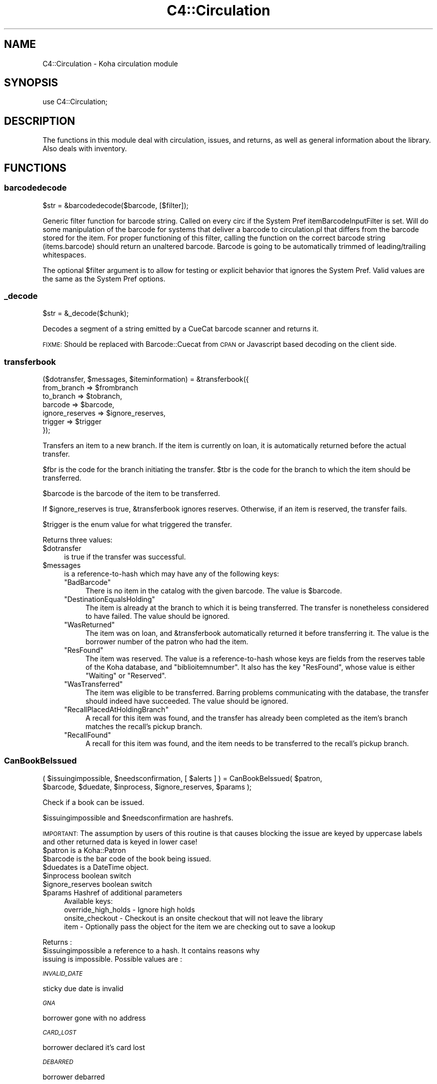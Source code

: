 .\" Automatically generated by Pod::Man 4.14 (Pod::Simple 3.40)
.\"
.\" Standard preamble:
.\" ========================================================================
.de Sp \" Vertical space (when we can't use .PP)
.if t .sp .5v
.if n .sp
..
.de Vb \" Begin verbatim text
.ft CW
.nf
.ne \\$1
..
.de Ve \" End verbatim text
.ft R
.fi
..
.\" Set up some character translations and predefined strings.  \*(-- will
.\" give an unbreakable dash, \*(PI will give pi, \*(L" will give a left
.\" double quote, and \*(R" will give a right double quote.  \*(C+ will
.\" give a nicer C++.  Capital omega is used to do unbreakable dashes and
.\" therefore won't be available.  \*(C` and \*(C' expand to `' in nroff,
.\" nothing in troff, for use with C<>.
.tr \(*W-
.ds C+ C\v'-.1v'\h'-1p'\s-2+\h'-1p'+\s0\v'.1v'\h'-1p'
.ie n \{\
.    ds -- \(*W-
.    ds PI pi
.    if (\n(.H=4u)&(1m=24u) .ds -- \(*W\h'-12u'\(*W\h'-12u'-\" diablo 10 pitch
.    if (\n(.H=4u)&(1m=20u) .ds -- \(*W\h'-12u'\(*W\h'-8u'-\"  diablo 12 pitch
.    ds L" ""
.    ds R" ""
.    ds C` ""
.    ds C' ""
'br\}
.el\{\
.    ds -- \|\(em\|
.    ds PI \(*p
.    ds L" ``
.    ds R" ''
.    ds C`
.    ds C'
'br\}
.\"
.\" Escape single quotes in literal strings from groff's Unicode transform.
.ie \n(.g .ds Aq \(aq
.el       .ds Aq '
.\"
.\" If the F register is >0, we'll generate index entries on stderr for
.\" titles (.TH), headers (.SH), subsections (.SS), items (.Ip), and index
.\" entries marked with X<> in POD.  Of course, you'll have to process the
.\" output yourself in some meaningful fashion.
.\"
.\" Avoid warning from groff about undefined register 'F'.
.de IX
..
.nr rF 0
.if \n(.g .if rF .nr rF 1
.if (\n(rF:(\n(.g==0)) \{\
.    if \nF \{\
.        de IX
.        tm Index:\\$1\t\\n%\t"\\$2"
..
.        if !\nF==2 \{\
.            nr % 0
.            nr F 2
.        \}
.    \}
.\}
.rr rF
.\" ========================================================================
.\"
.IX Title "C4::Circulation 3pm"
.TH C4::Circulation 3pm "2025-09-25" "perl v5.32.1" "User Contributed Perl Documentation"
.\" For nroff, turn off justification.  Always turn off hyphenation; it makes
.\" way too many mistakes in technical documents.
.if n .ad l
.nh
.SH "NAME"
C4::Circulation \- Koha circulation module
.SH "SYNOPSIS"
.IX Header "SYNOPSIS"
use C4::Circulation;
.SH "DESCRIPTION"
.IX Header "DESCRIPTION"
The functions in this module deal with circulation, issues, and
returns, as well as general information about the library.
Also deals with inventory.
.SH "FUNCTIONS"
.IX Header "FUNCTIONS"
.SS "barcodedecode"
.IX Subsection "barcodedecode"
.Vb 1
\&  $str = &barcodedecode($barcode, [$filter]);
.Ve
.PP
Generic filter function for barcode string.
Called on every circ if the System Pref itemBarcodeInputFilter is set.
Will do some manipulation of the barcode for systems that deliver a barcode
to circulation.pl that differs from the barcode stored for the item.
For proper functioning of this filter, calling the function on the 
correct barcode string (items.barcode) should return an unaltered barcode.
Barcode is going to be automatically trimmed of leading/trailing whitespaces.
.PP
The optional \f(CW$filter\fR argument is to allow for testing or explicit 
behavior that ignores the System Pref.  Valid values are the same as the 
System Pref options.
.SS "_decode"
.IX Subsection "_decode"
.Vb 1
\&  $str = &_decode($chunk);
.Ve
.PP
Decodes a segment of a string emitted by a CueCat barcode scanner and
returns it.
.PP
\&\s-1FIXME:\s0 Should be replaced with Barcode::Cuecat from \s-1CPAN\s0
or Javascript based decoding on the client side.
.SS "transferbook"
.IX Subsection "transferbook"
.Vb 7
\&  ($dotransfer, $messages, $iteminformation) = &transferbook({
\&                                                   from_branch => $frombranch
\&                                                   to_branch => $tobranch,
\&                                                   barcode => $barcode,
\&                                                   ignore_reserves => $ignore_reserves,
\&                                                   trigger => $trigger
\&                                                });
.Ve
.PP
Transfers an item to a new branch. If the item is currently on loan, it is automatically returned before the actual transfer.
.PP
\&\f(CW$fbr\fR is the code for the branch initiating the transfer.
\&\f(CW$tbr\fR is the code for the branch to which the item should be transferred.
.PP
\&\f(CW$barcode\fR is the barcode of the item to be transferred.
.PP
If \f(CW$ignore_reserves\fR is true, \f(CW&transferbook\fR ignores reserves.
Otherwise, if an item is reserved, the transfer fails.
.PP
\&\f(CW$trigger\fR is the enum value for what triggered the transfer.
.PP
Returns three values:
.ie n .IP "$dotransfer" 4
.el .IP "\f(CW$dotransfer\fR" 4
.IX Item "$dotransfer"
is true if the transfer was successful.
.ie n .IP "$messages" 4
.el .IP "\f(CW$messages\fR" 4
.IX Item "$messages"
is a reference-to-hash which may have any of the following keys:
.RS 4
.ie n .IP """BadBarcode""" 4
.el .IP "\f(CWBadBarcode\fR" 4
.IX Item "BadBarcode"
There is no item in the catalog with the given barcode. The value is \f(CW$barcode\fR.
.ie n .IP """DestinationEqualsHolding""" 4
.el .IP "\f(CWDestinationEqualsHolding\fR" 4
.IX Item "DestinationEqualsHolding"
The item is already at the branch to which it is being transferred. The transfer is nonetheless considered to have failed. The value should be ignored.
.ie n .IP """WasReturned""" 4
.el .IP "\f(CWWasReturned\fR" 4
.IX Item "WasReturned"
The item was on loan, and \f(CW&transferbook\fR automatically returned it before transferring it. The value is the borrower number of the patron who had the item.
.ie n .IP """ResFound""" 4
.el .IP "\f(CWResFound\fR" 4
.IX Item "ResFound"
The item was reserved. The value is a reference-to-hash whose keys are fields from the reserves table of the Koha database, and \f(CW\*(C`biblioitemnumber\*(C'\fR. It also has the key \f(CW\*(C`ResFound\*(C'\fR, whose value is either \f(CW\*(C`Waiting\*(C'\fR or \f(CW\*(C`Reserved\*(C'\fR.
.ie n .IP """WasTransferred""" 4
.el .IP "\f(CWWasTransferred\fR" 4
.IX Item "WasTransferred"
The item was eligible to be transferred. Barring problems communicating with the database, the transfer should indeed have succeeded. The value should be ignored.
.ie n .IP """RecallPlacedAtHoldingBranch""" 4
.el .IP "\f(CWRecallPlacedAtHoldingBranch\fR" 4
.IX Item "RecallPlacedAtHoldingBranch"
A recall for this item was found, and the transfer has already been completed as the item's branch matches the recall's pickup branch.
.ie n .IP """RecallFound""" 4
.el .IP "\f(CWRecallFound\fR" 4
.IX Item "RecallFound"
A recall for this item was found, and the item needs to be transferred to the recall's pickup branch.
.RE
.RS 4
.RE
.SS "CanBookBeIssued"
.IX Subsection "CanBookBeIssued"
.Vb 2
\&  ( $issuingimpossible, $needsconfirmation, [ $alerts ] ) =  CanBookBeIssued( $patron,
\&                      $barcode, $duedate, $inprocess, $ignore_reserves, $params );
.Ve
.PP
Check if a book can be issued.
.PP
\&\f(CW$issuingimpossible\fR and \f(CW$needsconfirmation\fR are hashrefs.
.PP
\&\s-1IMPORTANT:\s0 The assumption by users of this routine is that causes blocking
the issue are keyed by uppercase labels and other returned
data is keyed in lower case!
.ie n .IP "$patron is a Koha::Patron" 4
.el .IP "\f(CW$patron\fR is a Koha::Patron" 4
.IX Item "$patron is a Koha::Patron"
.PD 0
.ie n .IP "$barcode is the bar code of the book being issued." 4
.el .IP "\f(CW$barcode\fR is the bar code of the book being issued." 4
.IX Item "$barcode is the bar code of the book being issued."
.ie n .IP "$duedates is a DateTime object." 4
.el .IP "\f(CW$duedates\fR is a DateTime object." 4
.IX Item "$duedates is a DateTime object."
.ie n .IP "$inprocess boolean switch" 4
.el .IP "\f(CW$inprocess\fR boolean switch" 4
.IX Item "$inprocess boolean switch"
.ie n .IP "$ignore_reserves boolean switch" 4
.el .IP "\f(CW$ignore_reserves\fR boolean switch" 4
.IX Item "$ignore_reserves boolean switch"
.ie n .IP "$params Hashref of additional parameters" 4
.el .IP "\f(CW$params\fR Hashref of additional parameters" 4
.IX Item "$params Hashref of additional parameters"
.PD
Available keys:
    override_high_holds \- Ignore high holds
    onsite_checkout     \- Checkout is an onsite checkout that will not leave the library
    item                \- Optionally pass the object for the item we are checking out to save a lookup
.PP
Returns :
.ie n .IP "$issuingimpossible a reference to a hash. It contains reasons why issuing is impossible. Possible values are :" 4
.el .IP "\f(CW$issuingimpossible\fR a reference to a hash. It contains reasons why issuing is impossible. Possible values are :" 4
.IX Item "$issuingimpossible a reference to a hash. It contains reasons why issuing is impossible. Possible values are :"
.PP
\fI\s-1INVALID_DATE\s0\fR
.IX Subsection "INVALID_DATE"
.PP
sticky due date is invalid
.PP
\fI\s-1GNA\s0\fR
.IX Subsection "GNA"
.PP
borrower gone with no address
.PP
\fI\s-1CARD_LOST\s0\fR
.IX Subsection "CARD_LOST"
.PP
borrower declared it's card lost
.PP
\fI\s-1DEBARRED\s0\fR
.IX Subsection "DEBARRED"
.PP
borrower debarred
.PP
\fI\s-1UNKNOWN_BARCODE\s0\fR
.IX Subsection "UNKNOWN_BARCODE"
.PP
barcode unknown
.PP
\fI\s-1NOT_FOR_LOAN\s0\fR
.IX Subsection "NOT_FOR_LOAN"
.PP
item is not for loan
.PP
\fI\s-1WTHDRAWN\s0\fR
.IX Subsection "WTHDRAWN"
.PP
item withdrawn.
.PP
\fI\s-1RESTRICTED\s0\fR
.IX Subsection "RESTRICTED"
.PP
item is restricted (set by ??)
.PP
\&\f(CW$needsconfirmation\fR a reference to a hash. It contains reasons why the loan 
could be prevented, but ones that can be overriden by the operator.
.PP
Possible values are :
.PP
\fI\s-1DEBT\s0\fR
.IX Subsection "DEBT"
.PP
borrower has debts.
.PP
\fI\s-1RENEW_ISSUE\s0\fR
.IX Subsection "RENEW_ISSUE"
.PP
renewing, not issuing
.PP
\fI\s-1ISSUED_TO_ANOTHER\s0\fR
.IX Subsection "ISSUED_TO_ANOTHER"
.PP
issued to someone else.
.PP
\fI\s-1RESERVED\s0\fR
.IX Subsection "RESERVED"
.PP
reserved for someone else.
.PP
\fI\s-1TRANSFERRED\s0\fR
.IX Subsection "TRANSFERRED"
.PP
reserved and being transferred for someone else.
.PP
\fI\s-1INVALID_DATE\s0\fR
.IX Subsection "INVALID_DATE"
.PP
sticky due date is invalid or due date in the past
.PP
\fI\s-1TOO_MANY\s0\fR
.IX Subsection "TOO_MANY"
.PP
if the borrower borrows to much things
.PP
\fI\s-1RECALLED\s0\fR
.IX Subsection "RECALLED"
.PP
recalled by someone else
.SS "CanBookBeReturned"
.IX Subsection "CanBookBeReturned"
.Vb 1
\&  ($returnallowed, $message) = CanBookBeReturned($item, $branch)
.Ve
.PP
Check whether the item can be returned to the provided branch
.ie n .IP "$item is a hash of item information as returned Koha::Items\->find\->unblessed (Temporary, should be a Koha::Item instead)" 4
.el .IP "\f(CW$item\fR is a hash of item information as returned Koha::Items\->find\->unblessed (Temporary, should be a Koha::Item instead)" 4
.IX Item "$item is a hash of item information as returned Koha::Items->find->unblessed (Temporary, should be a Koha::Item instead)"
.PD 0
.ie n .IP "$branch is the branchcode where the return is taking place" 4
.el .IP "\f(CW$branch\fR is the branchcode where the return is taking place" 4
.IX Item "$branch is the branchcode where the return is taking place"
.PD
.PP
Returns:
.ie n .IP "$returnallowed is 0 or 1, corresponding to whether the return is allowed (1) or not (0)" 4
.el .IP "\f(CW$returnallowed\fR is 0 or 1, corresponding to whether the return is allowed (1) or not (0)" 4
.IX Item "$returnallowed is 0 or 1, corresponding to whether the return is allowed (1) or not (0)"
.PD 0
.ie n .IP "$message is the branchcode where the item \s-1SHOULD\s0 be returned, if the return is not allowed" 4
.el .IP "\f(CW$message\fR is the branchcode where the item \s-1SHOULD\s0 be returned, if the return is not allowed" 4
.IX Item "$message is the branchcode where the item SHOULD be returned, if the return is not allowed"
.PD
.SS "CheckHighHolds"
.IX Subsection "CheckHighHolds"
.Vb 3
\&    used when syspref decreaseLoanHighHolds is active. Returns 1 or 0 to define whether the minimum value held in
\&    decreaseLoanHighHoldsValue is exceeded, the total number of outstanding holds, the number of days the loan
\&    has been decreased to (held in syspref decreaseLoanHighHoldsValue), and the new due date
.Ve
.SS "AddIssue"
.IX Subsection "AddIssue"
.Vb 1
\&  &AddIssue($patron, $barcode, [$datedue], [$cancelreserve], [$issuedate])
.Ve
.PP
Issue a book. Does no check, they are done in CanBookBeIssued. If we reach this sub, it means the user confirmed if needed.
.ie n .IP "$patron is a patron object." 4
.el .IP "\f(CW$patron\fR is a patron object." 4
.IX Item "$patron is a patron object."
.PD 0
.ie n .IP "$barcode is the barcode of the item being issued." 4
.el .IP "\f(CW$barcode\fR is the barcode of the item being issued." 4
.IX Item "$barcode is the barcode of the item being issued."
.ie n .IP "$datedue is a DateTime object for the max date of return, i.e. the date due (optional). Calculated if empty." 4
.el .IP "\f(CW$datedue\fR is a DateTime object for the max date of return, i.e. the date due (optional). Calculated if empty." 4
.IX Item "$datedue is a DateTime object for the max date of return, i.e. the date due (optional). Calculated if empty."
.ie n .IP "$cancelreserve is 1 to override and cancel any pending reserves for the item (optional)." 4
.el .IP "\f(CW$cancelreserve\fR is 1 to override and cancel any pending reserves for the item (optional)." 4
.IX Item "$cancelreserve is 1 to override and cancel any pending reserves for the item (optional)."
.ie n .IP "$issuedate is a DateTime object for the date to issue the item (optional). Defaults to today." 4
.el .IP "\f(CW$issuedate\fR is a DateTime object for the date to issue the item (optional). Defaults to today." 4
.IX Item "$issuedate is a DateTime object for the date to issue the item (optional). Defaults to today."
.PD
AddIssue does the following things :
.Sp
.Vb 10
\&  \- step 01: check that there is a borrowernumber & a barcode provided
\&  \- check for RENEWAL (book issued & being issued to the same patron)
\&      \- renewal YES = Calculate Charge & renew
\&      \- renewal NO  =
\&          * BOOK ACTUALLY ISSUED ? do a return if book is actually issued (but to someone else)
\&          * RESERVE PLACED ?
\&              \- fill reserve if reserve to this patron
\&              \- cancel reserve or not, otherwise
\&          * RECALL PLACED ?
\&              \- fill recall if recall to this patron
\&              \- cancel recall or not
\&              \- revert recall\*(Aqs waiting status or not
\&          * TRANSFERT PENDING ?
\&              \- complete the transfert
\&          * ISSUE THE BOOK
.Ve
.SS "GetLoanLength"
.IX Subsection "GetLoanLength"
.Vb 1
\&  my $loanlength = &GetLoanLength($borrowertype,$itemtype,branchcode)
.Ve
.PP
Get loan length for an itemtype, a borrower type and a branch
.SS "GetHardDueDate"
.IX Subsection "GetHardDueDate"
.Vb 1
\&  my ($hardduedate,$hardduedatecompare) = &GetHardDueDate($borrowertype,$itemtype,branchcode)
.Ve
.PP
Get the Hard Due Date and it's comparison for an itemtype, a borrower type and a branch
.SS "GetBranchBorrowerCircRule"
.IX Subsection "GetBranchBorrowerCircRule"
.Vb 1
\&  my $branch_cat_rule = GetBranchBorrowerCircRule($branchcode, $categorycode);
.Ve
.PP
Retrieves circulation rule attributes that apply to the given
branch and patron category, regardless of item type.  
The return value is a hashref containing the following key:
.PP
patron_maxissueqty \- maximum number of loans that a
patron of the given category can have at the given
branch.  If the value is undef, no limit.
.PP
patron_maxonsiteissueqty \- maximum of on-site checkouts that a
patron of the given category can have at the given
branch.  If the value is undef, no limit.
.PP
This will check for different branch/category combinations in the following order:
branch and category
branch only
category only
default branch and category
.PP
If no rule has been found in the database, it will default to
the buillt in rule:
.PP
patron_maxissueqty \- undef
patron_maxonsiteissueqty \- undef
.PP
\&\f(CW$branchcode\fR and \f(CW$categorycode\fR should contain the
literal branch code and patron category code, respectively \- no
wildcards.
.SS "GetBranchItemRule"
.IX Subsection "GetBranchItemRule"
.Vb 1
\&  my $branch_item_rule = GetBranchItemRule($branchcode, $itemtype);
.Ve
.PP
Retrieves circulation rule attributes that apply to the given
branch and item type, regardless of patron category.
.PP
The return value is a hashref containing the following keys:
.PP
holdallowed => Hold policy for this branch and itemtype. Possible values:
  not_allowed:           No holds allowed.
  from_home_library:     Holds allowed only by patrons that have the same homebranch as the item.
  from_any_library:      Holds allowed from any patron.
  from_local_hold_group: Holds allowed from libraries in hold group
.PP
This searches branchitemrules in the following order:
.PP
.Vb 4
\&  * Same branchcode and itemtype
\&  * Same branchcode, itemtype \*(Aq*\*(Aq
\&  * branchcode \*(Aq*\*(Aq, same itemtype
\&  * branchcode and itemtype \*(Aq*\*(Aq
.Ve
.PP
Neither \f(CW$branchcode\fR nor \f(CW$itemtype\fR should be '*'.
.SS "AddReturn"
.IX Subsection "AddReturn"
.Vb 2
\&  ($doreturn, $messages, $iteminformation, $borrower) =
\&      &AddReturn( $barcode, $branch [,$exemptfine] [,$returndate] [,$skip_localuse ] );
.Ve
.PP
Returns a book.
.ie n .IP "$barcode is the bar code of the book being returned." 4
.el .IP "\f(CW$barcode\fR is the bar code of the book being returned." 4
.IX Item "$barcode is the bar code of the book being returned."
.PD 0
.ie n .IP "$branch is the code of the branch where the book is being returned." 4
.el .IP "\f(CW$branch\fR is the code of the branch where the book is being returned." 4
.IX Item "$branch is the code of the branch where the book is being returned."
.ie n .IP "$exemptfine indicates that overdue charges for the item will be removed. Optional." 4
.el .IP "\f(CW$exemptfine\fR indicates that overdue charges for the item will be removed. Optional." 4
.IX Item "$exemptfine indicates that overdue charges for the item will be removed. Optional."
.ie n .IP "$return_date allows the default return date to be overridden by the given return date. Optional." 4
.el .IP "\f(CW$return_date\fR allows the default return date to be overridden by the given return date. Optional." 4
.IX Item "$return_date allows the default return date to be overridden by the given return date. Optional."
.ie n .IP "$skip_localuse indicated that localuse should not be recorded. Optional." 4
.el .IP "\f(CW$skip_localuse\fR indicated that localuse should not be recorded. Optional." 4
.IX Item "$skip_localuse indicated that localuse should not be recorded. Optional."
.PD
.PP
\&\f(CW&AddReturn\fR returns a list of four items:
.PP
\&\f(CW$doreturn\fR is true iff the return succeeded.
.PP
\&\f(CW$messages\fR is a reference-to-hash giving feedback on the operation.
The keys of the hash are:
.ie n .IP """BadBarcode""" 4
.el .IP "\f(CWBadBarcode\fR" 4
.IX Item "BadBarcode"
No item with this barcode exists. The value is \f(CW$barcode\fR.
.ie n .IP """NotIssued""" 4
.el .IP "\f(CWNotIssued\fR" 4
.IX Item "NotIssued"
The book is not currently on loan. The value is \f(CW$barcode\fR.
.ie n .IP """withdrawn""" 4
.el .IP "\f(CWwithdrawn\fR" 4
.IX Item "withdrawn"
This book has been withdrawn/cancelled. The value should be ignored.
.ie n .IP """Wrongbranch""" 4
.el .IP "\f(CWWrongbranch\fR" 4
.IX Item "Wrongbranch"
This book has was returned to the wrong branch.  The value is a hashref
so that \f(CW\*(C`$messages\-\*(C'\fR{Wrongbranch}\->{Wrongbranch}> and \f(CW\*(C`$messages\-\*(C'\fR{Wrongbranch}\->{Rightbranch}>
contain the branchcode of the incorrect and correct return library, respectively.
.ie n .IP """ResFound""" 4
.el .IP "\f(CWResFound\fR" 4
.IX Item "ResFound"
The item was reserved. The value is a reference-to-hash whose keys are
fields from the reserves table of the Koha database, and
\&\f(CW\*(C`biblioitemnumber\*(C'\fR. It also has the key \f(CW\*(C`ResFound\*(C'\fR, whose value is
either \f(CW\*(C`Waiting\*(C'\fR, \f(CW\*(C`Reserved\*(C'\fR, or 0.
.ie n .IP """WasReturned""" 4
.el .IP "\f(CWWasReturned\fR" 4
.IX Item "WasReturned"
Value 1 if return is successful.
.ie n .IP """NeedsTransfer""" 4
.el .IP "\f(CWNeedsTransfer\fR" 4
.IX Item "NeedsTransfer"
If AutomaticItemReturn is disabled, return branch is given as value of NeedsTransfer.
.ie n .IP """RecallFound""" 4
.el .IP "\f(CWRecallFound\fR" 4
.IX Item "RecallFound"
This item can fill a recall. The recall object is returned. If the recall pickup branch differs from
the branch this item is being returned at, \f(CW\*(C`RecallNeedsTransfer\*(C'\fR is also returned which contains this
branchcode.
.ie n .IP """TransferredRecall""" 4
.el .IP "\f(CWTransferredRecall\fR" 4
.IX Item "TransferredRecall"
This item has been transferred to this branch to fill a recall. The recall object is returned.
.PP
\&\f(CW$iteminformation\fR is a reference-to-hash, giving information about the
returned item from the issues table.
.PP
\&\f(CW$borrower\fR is a reference-to-hash, giving information about the
patron who last borrowed the book.
.SS "MarkIssueReturned"
.IX Subsection "MarkIssueReturned"
.Vb 1
\&  MarkIssueReturned($borrowernumber, $itemnumber, $returndate, $privacy, [$params] );
.Ve
.PP
Unconditionally marks an issue as being returned by
moving the \f(CW\*(C`issues\*(C'\fR row to \f(CW\*(C`old_issues\*(C'\fR and
setting \f(CW\*(C`returndate\*(C'\fR to the current date.
.PP
if \f(CW$returndate\fR is specified (in iso format), it is used as the date
of the return.
.PP
\&\f(CW$privacy\fR contains the privacy parameter. If the patron has set privacy to 2,
the old_issue is immediately anonymised
.PP
Ideally, this function would be internal to \f(CW\*(C`C4::Circulation\*(C'\fR,
not exported, but it is currently used in misc/cronjobs/longoverdue.pl
and offline_circ/process_koc.pl.
.PP
The last optional parameter allos passing skip_record_index to the item store call.
.SS "_debar_user_on_return"
.IX Subsection "_debar_user_on_return"
.Vb 1
\&    _debar_user_on_return($patron, $item, $datedue, $returndate);
.Ve
.PP
\&\f(CW$patron\fR patron object
.PP
\&\f(CW$item\fR item object
.PP
\&\f(CW$datedue\fR date due DateTime object
.PP
\&\f(CW$returndate\fR DateTime object representing the return time
.PP
Internal function, called only by AddReturn that calculates and updates
 the user fine days, and debars them if necessary.
.PP
Should only be called for overdue returns
.PP
Calculation of the debarment date has been moved to a separate subroutine _calculate_new_debar_dt
to ease testing.
.SS "_FixOverduesOnReturn"
.IX Subsection "_FixOverduesOnReturn"
.Vb 1
\&   &_FixOverduesOnReturn($borrowernumber, $itemnumber, $exemptfine, $status);
.Ve
.PP
\&\f(CW$borrowernumber\fR borrowernumber
.PP
\&\f(CW$itemnumber\fR itemnumber
.PP
\&\f(CW$exemptfine\fR \s-1BOOL\s0 \*(-- remove overdue charge associated with this issue.
.PP
\&\f(CW$status\fR \s-1ENUM\s0 \*(-- reason for fix [ \s-1RETURNED, RENEWED, LOST, FORGIVEN\s0 ]
.PP
Internal function
.SS "_GetCircControlBranch"
.IX Subsection "_GetCircControlBranch"
.Vb 1
\&   my $circ_control_branch = _GetCircControlBranch($item, $patron);
.Ve
.PP
Internal function :
.PP
Return the library code to be used to determine which circulation
policy applies to a transaction.  Looks up the CircControl and
HomeOrHoldingBranch system preferences.
.PP
\&\f(CW$item\fR is an item object.
.PP
\&\f(CW$patron\fR is a patron object.
.SS "GetUpcomingDueIssues"
.IX Subsection "GetUpcomingDueIssues"
.Vb 1
\&  my $upcoming_dues = GetUpcomingDueIssues( { days_in_advance => 4 } );
.Ve
.SS "CanBookBeRenewed"
.IX Subsection "CanBookBeRenewed"
.Vb 1
\&  ($ok,$error,$info) = &CanBookBeRenewed($patron, $issue, $override_limit, $cron);
.Ve
.PP
Find out whether a borrowed item may be renewed.
.PP
\&\f(CW$patron\fR is the patron who currently has the issue.
.PP
\&\f(CW$issue\fR is the checkout to renew.
.PP
\&\f(CW$cron\fR true or false, specifies if this check is being made
by the automatic_renewals.pl cronscript
.PP
\&\f(CW$override_limit\fR, if supplied with a true value, causes
the limit on the number of times that the loan can be renewed
(as controlled by the item type) to be ignored. Overriding also allows
to renew sooner than \*(L"No renewal before\*(R" and to manually renew loans
that are automatically renewed.
.PP
\&\f(CW$CanBookBeRenewed\fR returns a true value if the item may be renewed. The
item must currently be on loan to the specified borrower; renewals
must be allowed for the item's type; and the borrower must not have
already renewed the loan.
    \f(CW$error\fR will contain the reason the renewal can not proceed
    \f(CW$info\fR will contain a hash of additional info
      currently 'soonest_renew_date' if error is 'too soon'
.SS "AddRenewal"
.IX Subsection "AddRenewal"
.Vb 11
\&  $new_date_due = AddRenewal({
\&      borrowernumber   => $borrowernumber,
\&      itemnumber       => $itemnumber,
\&      branch           => $branch,
\&      [datedue         => $datedue],
\&      [lastreneweddate => $lastreneweddate],
\&      [skipfinecalc    => $skipfinecalc],
\&      [seen            => $seen],
\&      [automatic       => $automatic],
\&      [skip_record_index => $skip_record_index]
\&  });
.Ve
.PP
Renews a loan, returns the updated due date upon success.
.PP
\&\f(CW$borrowernumber\fR is the borrower number of the patron who currently
has the item.
.PP
\&\f(CW$itemnumber\fR is the number of the item to renew.
.PP
\&\f(CW$branch\fR is the library where the renewal took place (if any).
           The library that controls the circ policies for the renewal is retrieved from the issues record.
.PP
\&\f(CW$datedue\fR can be a DateTime object used to set the due date.
.PP
\&\f(CW$lastreneweddate\fR is an optional ISO-formatted date used to set issues.lastreneweddate.  If
this parameter is not supplied, lastreneweddate is set to the current date.
.PP
\&\f(CW$skipfinecalc\fR is an optional boolean. There may be circumstances where, even if the
CalculateFinesOnReturn syspref is enabled, we don't want to calculate fines upon renew,
for example, when we're renewing as a result of a fine being paid (see RenewAccruingItemWhenPaid
syspref)
.PP
If \f(CW$datedue\fR is the empty string, \f(CW&AddRenewal\fR will calculate the due date automatically
from the book's item type.
.PP
\&\f(CW$seen\fR is a boolean flag indicating if the item was seen or not during the renewal. This
informs the incrementing of the unseen_renewals column. If this flag is not supplied, we
fallback to a true value
.PP
\&\f(CW$automatic\fR is a boolean flag indicating the renewal was triggered automatically and not by a person ( librarian or patron )
.PP
\&\f(CW$skip_record_index\fR is an optional boolean flag to indicate whether queuing the search indexing
should be skipped for this renewal.
.SS "GetSoonestRenewDate"
.IX Subsection "GetSoonestRenewDate"
.Vb 1
\&  $NoRenewalBeforeThisDate = &GetSoonestRenewDate($patron, $issue);
.Ve
.PP
Find out the soonest possible renew date of a borrowed item.
.PP
\&\f(CW$patron\fR is the patron who currently has the item on loan.
.PP
\&\f(CW$issue\fR is the the item issue.
.PP
\&\f(CW$is_auto\fR is this soonest renew date for an auto renewal?
.PP
\&\f(CW$GetSoonestRenewDate\fR returns the DateTime of the soonest possible
renew date, based on the value \*(L"No renewal before\*(R" of the applicable
issuing rule. Returns the current date if the item can already be
renewed, and returns undefined if the patron, item, or checkout
cannot be found.
.SS "GetLatestAutoRenewDate"
.IX Subsection "GetLatestAutoRenewDate"
.Vb 1
\&  $NoAutoRenewalAfterThisDate = &GetLatestAutoRenewDate($patron, $issue);
.Ve
.PP
Find out the latest possible auto renew date of a borrowed item.
.PP
\&\f(CW$patron\fR is the patron who currently has the item on loan.
.PP
\&\f(CW$issue\fR is the item issue.
.PP
\&\f(CW$GetLatestAutoRenewDate\fR returns the DateTime of the latest possible
auto renew date, based on the value \*(L"No auto renewal after\*(R" and the "No auto
renewal after (hard limit) of the applicable issuing rule.
Returns undef if there is no date specify in the circ rules or if the patron, loan,
or item cannot be found.
.SS "GetIssuingCharges"
.IX Subsection "GetIssuingCharges"
.Vb 1
\&  ($charge, $item_type) = &GetIssuingCharges($itemnumber, $borrowernumber);
.Ve
.PP
Calculate how much it would cost for a given patron to borrow a given
item, including any applicable discounts.
.PP
\&\f(CW$itemnumber\fR is the item number of item the patron wishes to borrow.
.PP
\&\f(CW$borrowernumber\fR is the patron's borrower number.
.PP
\&\f(CW&GetIssuingCharges\fR returns two values: \f(CW$charge\fR is the rental charge,
and \f(CW$item_type\fR is the code for the item's item type (e.g., \f(CW\*(C`VID\*(C'\fR
if it's a video).
.SS "AddIssuingCharge"
.IX Subsection "AddIssuingCharge"
.Vb 1
\&  &AddIssuingCharge( $checkout, $charge, $type )
.Ve
.SS "GetTransfersFromTo"
.IX Subsection "GetTransfersFromTo"
.Vb 1
\&  @results = GetTransfersFromTo($frombranch,$tobranch);
.Ve
.PP
Returns the list of pending transfers between \f(CW$from\fR and \f(CW$to\fR branch
.SS "SendCirculationAlert"
.IX Subsection "SendCirculationAlert"
Send out a \f(CW\*(C`check\-in\*(C'\fR or \f(CW\*(C`checkout\*(C'\fR alert using the messaging system.
.PP
\&\fBParameters\fR:
.IP "type" 4
.IX Item "type"
Valid values for this parameter are: \f(CW\*(C`CHECKIN\*(C'\fR and \f(CW\*(C`CHECKOUT\*(C'\fR.
.IP "item" 4
.IX Item "item"
Hashref of information about the item being checked in or out.
.IP "borrower" 4
.IX Item "borrower"
Hashref of information about the borrower of the item.
.IP "branch" 4
.IX Item "branch"
The branchcode from where the checkout or check-in took place.
.PP
\&\fBExample\fR:
.PP
.Vb 6
\&    SendCirculationAlert({
\&        type     => \*(AqCHECKOUT\*(Aq,
\&        item     => $item,
\&        borrower => $borrower,
\&        branch   => $branch,
\&    });
.Ve
.SS "CalcDateDue"
.IX Subsection "CalcDateDue"
\&\f(CW$newdatedue\fR = CalcDateDue($startdate,$itemtype,$branchcode,$borrower);
.PP
this function calculates the due date given the start date and configured circulation rules,
checking against the holidays calendar as per the daysmode circulation rule.
\&\f(CW$startdate\fR   = DateTime object representing start date of loan period (assumed to be today)
\&\f(CW$itemtype\fR  = itemtype code of item in question
\&\f(CW$branch\fR  = location whose calendar to use
\&\f(CW$patron\fR = Patron object
\&\f(CW$isrenewal\fR = Boolean: is true if we want to calculate the date due for a renewal. Else is false.
.SS "IsBranchTransferAllowed"
.IX Subsection "IsBranchTransferAllowed"
.Vb 1
\&  $allowed = IsBranchTransferAllowed( $toBranch, $fromBranch, $code );
.Ve
.PP
Code is either an itemtype or collection doe depending on the pref BranchTransferLimitsType
.PP
Deprecated in favor of Koha::Item::Transfer::Limits\->find/search and
Koha::Item\->can_be_transferred.
.SS "CreateBranchTransferLimit"
.IX Subsection "CreateBranchTransferLimit"
.Vb 1
\&  CreateBranchTransferLimit( $toBranch, $fromBranch, $code );
.Ve
.PP
\&\f(CW$code\fR is either itemtype or collection code depending on what the pref BranchTransferLimitsType is set to.
.PP
Deprecated in favor of Koha::Item::Transfer::Limit\->new.
.SS "DeleteBranchTransferLimits"
.IX Subsection "DeleteBranchTransferLimits"
.Vb 1
\&    my $result = DeleteBranchTransferLimits($frombranch);
.Ve
.PP
Deletes all the library transfer limits for one library.  Returns the
number of limits deleted, 0e0 if no limits were deleted, or undef if
no arguments are supplied.
.PP
Deprecated in favor of Koha::Item::Transfer::Limits\->search({
    fromBranch => \f(CW$fromBranch\fR
    })\->delete.
.SS "LostItem"
.IX Subsection "LostItem"
.Vb 1
\&  LostItem( $itemnumber, $mark_lost_from, $force_mark_returned, [$params] );
.Ve
.PP
The final optional parameter, \f(CW$params\fR, expected to contain
\&'skip_record_index' key, which relayed down to Koha::Item/store,
there it prevents calling of ModZebra index_records,
which takes most of the time in batch adds/deletes: index_records better
to be called later in \f(CW\*(C`additem.pl\*(C'\fR after the whole loop.
.PP
\&\f(CW$params:\fR
    skip_record_index => 1|0
.SS "TransferSlip"
.IX Subsection "TransferSlip"
.Vb 1
\&  TransferSlip($user_branch, $itemnumber, $barcode, $to_branch)
\&
\&  Returns letter hash ( see C4::Letters::GetPreparedLetter ) or undef
.Ve
.SS "CheckIfIssuedToPatron"
.IX Subsection "CheckIfIssuedToPatron"
.Vb 1
\&  CheckIfIssuedToPatron($borrowernumber, $biblionumber)
\&
\&  Return 1 if any record item is issued to patron, otherwise return 0
.Ve
.SS "IsItemIssued"
.IX Subsection "IsItemIssued"
.Vb 1
\&  IsItemIssued( $itemnumber )
\&
\&  Return 1 if the item is on loan, otherwise return 0
.Ve
.SS "GetAgeRestriction"
.IX Subsection "GetAgeRestriction"
.Vb 1
\&  my $ageRestriction = GetAgeRestriction($record_restrictions);
.Ve
.PP
\&\f(CW@PARAM1\fR the koha.biblioitems.agerestriction value, like K18, \s-1PEGI 13, ...\s0
\&\f(CW@RETURNS\fR The age restriction age in years.
.SS "GetPendingOnSiteCheckouts"
.IX Subsection "GetPendingOnSiteCheckouts"
.SS "Internal methods"
.IX Subsection "Internal methods"
.SH "AUTHOR"
.IX Header "AUTHOR"
Koha Development Team <http://koha\-community.org/>
